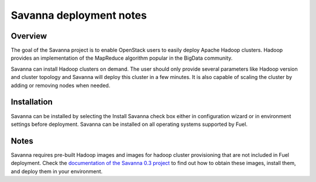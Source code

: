.. raw:: pdf

   PageBreak

.. index:: Savanna

Savanna deployment notes
===========================

.. contents :local:

Overview
--------

The goal of the Savanna project is to enable OpenStack users to easily
deploy Apache Hadoop clusters. Hadoop provides an implementation
of the MapReduce algorithm popular in the BigData community.

Savanna can install Hadoop clusters on demand. The user should only
provide several parameters like Hadoop version and cluster topology
and Savanna will deploy this cluster in a few minutes. It is also
capable of scaling the cluster by adding or removing nodes when needed.

Installation
------------

Savanna can be installed by selecting the Install Savanna check box either
in configuration wizard or in environment settings before deployment.
Savanna can be installed on all operating systems supported by Fuel.

Notes
-----

Savanna requires pre-built Hadoop images
and images for hadoop cluster provisioning
that are not included in Fuel
deployment.
Check the `documentation of the Savanna 0.3 project
<https://savanna.readthedocs.org/en/0.3/>`_ to find out how to
obtain these images, install them, and deploy them in your environment.
